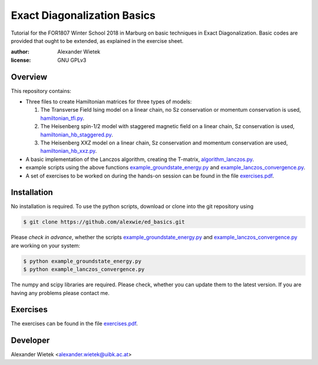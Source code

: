 Exact Diagonalization Basics
=============================
.. image:: https://img.shields.io/badge/Python-2.7-brightgreen.svg?style=for-the-badge
.. image:: https://img.shields.io/badge/requires-NumPy%2C%20SciPy-blue.svg?style=for-the-badge

Tutorial for the FOR1807  Winter School 2018 in Marburg on
basic techniques in Exact Diagonalization. Basic codes are provided
that ought to be extended, as explained in the exercise sheet.

:author: Alexander Wietek
:license: GNU GPLv3
.. _hamiltonian_tfi.py: hamiltonian_tfi.py
.. _hamiltonian_hb_staggered.py: hamiltonian_hb_staggered.py
.. _hamiltonian_hb_xxz.py: hamiltonian_hb_xxz.py
.. _algorithm_lanczos.py: algorithm_lanczos.py
.. _example_groundstate_energy.py: example_groundstate_energy.py
.. _example_lanczos_convergence.py: example_lanczos_convergence.py
.. _exercises.pdf: exercises/exercises.pdf

Overview
-------------
This repository contains:

- Three files to create Hamiltonian matrices for three types of models:
  
  1. The Transverse Field Ising model on a linear chain,
     no Sz conservation or momentum conservation is used,
     hamiltonian_tfi.py_.
  2. The Heisenberg spin-1/2 model with staggered magnetic field
     on a linear chain, Sz conservation is used,
     hamiltonian_hb_staggered.py_.
  3. The Heisenberg XXZ model on a linear chain, Sz conservation and
     momentum conservation are used, hamiltonian_hb_xxz.py_.

- A basic implementation of the Lanczos algorithm, creating the T-matrix,
  algorithm_lanczos.py_.
  
- example scripts using the above functions example_groundstate_energy.py_
  and example_lanczos_convergence.py_.

- A set of exercises to be worked on during the hands-on session can be
  found in the file exercises.pdf_.

Installation
-------------
No installation is required. To use the python scripts, download
or clone into the git repository using

.. code-block:: bash
		
    $ git clone https://github.com/alexwie/ed_basics.git


Please *check in advance*, whether the scripts example_groundstate_energy.py_
and example_lanczos_convergence.py_ are working on your system:

.. code-block:: bash
		
    $ python example_groundstate_energy.py
    $ python example_lanczos_convergence.py
    
The numpy and scipy libraries are required. Please check, whether
you can update them to the latest version. If you are having any
problems please contact me.

Exercises
-------------
The exercises can be found in the file exercises.pdf_.

Developer
-------------
Alexander Wietek <alexander.wietek@uibk.ac.at>
